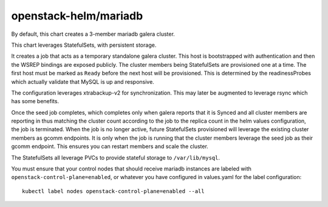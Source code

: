 openstack-helm/mariadb
======================

By default, this chart creates a 3-member mariadb galera cluster.

This chart leverages StatefulSets, with persistent storage.

It creates a job that acts as a temporary standalone galera cluster.
This host is bootstrapped with authentication and then the WSREP
bindings are exposed publicly. The cluster members being StatefulSets
are provisioned one at a time. The first host must be marked as
``Ready`` before the next host will be provisioned. This is determined
by the readinessProbes which actually validate that MySQL is up and
responsive.

The configuration leverages xtrabackup-v2 for synchronization. This may
later be augmented to leverage rsync which has some benefits.

Once the seed job completes, which completes only when galera reports
that it is Synced and all cluster members are reporting in thus matching
the cluster count according to the job to the replica count in the helm
values configuration, the job is terminated. When the job is no longer
active, future StatefulSets provisioned will leverage the existing
cluster members as gcomm endpoints. It is only when the job is running
that the cluster members leverage the seed job as their gcomm endpoint.
This ensures you can restart members and scale the cluster.

The StatefulSets all leverage PVCs to provide stateful storage to
``/var/lib/mysql``.

You must ensure that your control nodes that should receive mariadb
instances are labeled with ``openstack-control-plane=enabled``, or
whatever you have configured in values.yaml for the label
configuration:

::

    kubectl label nodes openstack-control-plane=enabled --all
